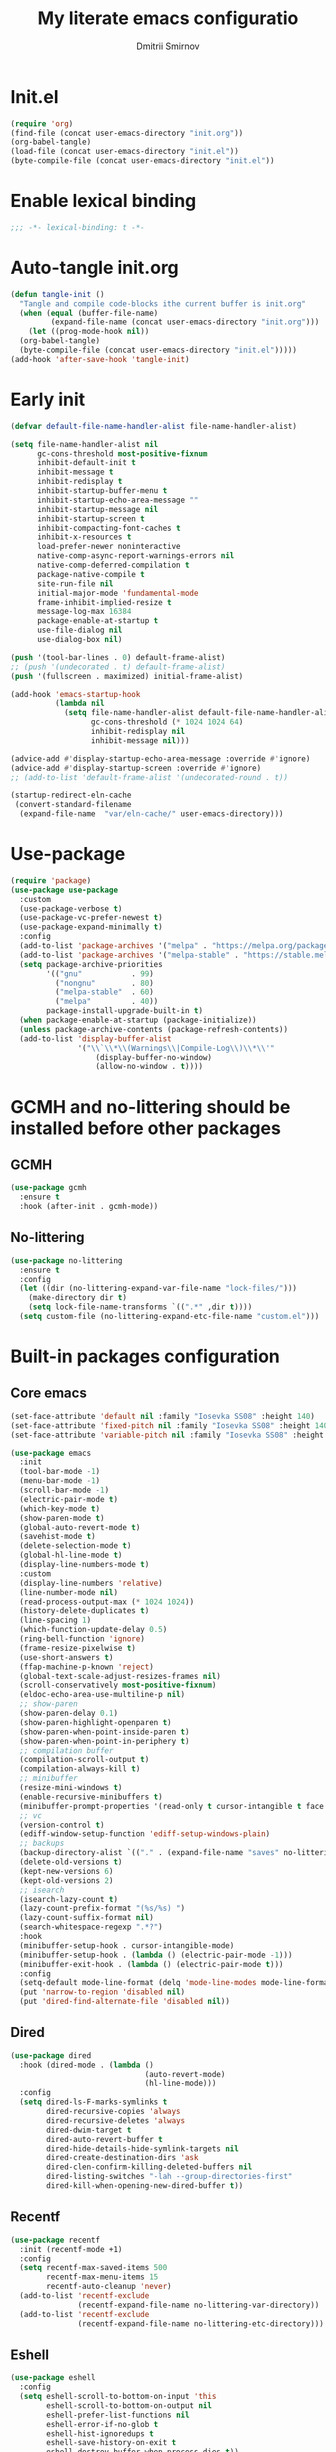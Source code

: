 #+title: My literate emacs configuratio
#+author: Dmitrii Smirnov
#+property: header-args :tangle yes :results output silent
#+startup: show2levels

* Init.el
#+begin_src emacs-lisp :tangle no
  (require 'org)
  (find-file (concat user-emacs-directory "init.org"))
  (org-babel-tangle)
  (load-file (concat user-emacs-directory "init.el"))
  (byte-compile-file (concat user-emacs-directory "init.el"))
#+end_src

* Enable lexical binding

#+begin_src emacs-lisp
  ;;; -*- lexical-binding: t -*-
#+end_src

* Auto-tangle init.org
#+begin_src emacs-lisp
  (defun tangle-init ()
    "Tangle and compile code-blocks ithe current buffer is init.org"
    (when (equal (buffer-file-name)
	       (expand-file-name (concat user-emacs-directory "init.org")))
      (let ((prog-mode-hook nil))
	(org-babel-tangle)
	(byte-compile-file (concat user-emacs-directory "init.el")))))
  (add-hook 'after-save-hook 'tangle-init)
#+end_src

* Early init 

#+begin_src emacs-lisp :tangle early-init.el
  (defvar default-file-name-handler-alist file-name-handler-alist)

  (setq file-name-handler-alist nil
        gc-cons-threshold most-positive-fixnum
        inhibit-default-init t
        inhibit-message t
        inhibit-redisplay t
        inhibit-startup-buffer-menu t
        inhibit-startup-echo-area-message ""
        inhibit-startup-message nil
        inhibit-startup-screen t
        inhibit-compacting-font-caches t
        inhibit-x-resources t
        load-prefer-newer noninteractive
        native-comp-async-report-warnings-errors nil
        native-comp-deferred-compilation t
        package-native-compile t
        site-run-file nil
        initial-major-mode 'fundamental-mode
        frame-inhibit-implied-resize t
        message-log-max 16384
        package-enable-at-startup t
        use-file-dialog nil
        use-dialog-box nil)

  (push '(tool-bar-lines . 0) default-frame-alist)
  ;; (push '(undecorated . t) default-frame-alist)
  (push '(fullscreen . maximized) initial-frame-alist)

  (add-hook 'emacs-startup-hook
            (lambda nil
              (setq file-name-handler-alist default-file-name-handler-alist
                    gc-cons-threshold (* 1024 1024 64)
                    inhibit-redisplay nil
                    inhibit-message nil)))

  (advice-add #'display-startup-echo-area-message :override #'ignore)
  (advice-add #'display-startup-screen :override #'ignore)
  ;; (add-to-list 'default-frame-alist '(undecorated-round . t))

  (startup-redirect-eln-cache
   (convert-standard-filename
    (expand-file-name  "var/eln-cache/" user-emacs-directory)))
#+end_src

* Use-package
#+begin_src emacs-lisp
  (require 'package)
  (use-package use-package
    :custom
    (use-package-verbose t)
    (use-package-vc-prefer-newest t)
    (use-package-expand-minimally t)
    :config
    (add-to-list 'package-archives '("melpa" . "https://melpa.org/packages/") t)
    (add-to-list 'package-archives '("melpa-stable" . "https://stable.melpa.org/packages/") t)
    (setq package-archive-priorities
          '(("gnu"           . 99)
            ("nongnu"        . 80)
            ("melpa-stable"  . 60)
            ("melpa"         . 40))
          package-install-upgrade-built-in t)
    (when package-enable-at-startup (package-initialize))
    (unless package-archive-contents (package-refresh-contents))
    (add-to-list 'display-buffer-alist
                 '("\\`\\*\\(Warnings\\|Compile-Log\\)\\*\\'"
                     (display-buffer-no-window)
                     (allow-no-window . t))))
#+end_src

* GCMH and no-littering should be installed before other packages
** GCMH
#+begin_src emacs-lisp
  (use-package gcmh
    :ensure t
    :hook (after-init . gcmh-mode))
#+end_src

** No-littering
#+begin_src emacs-lisp
  (use-package no-littering
    :ensure t
    :config
    (let ((dir (no-littering-expand-var-file-name "lock-files/")))
      (make-directory dir t)
      (setq lock-file-name-transforms `((".*" ,dir t))))
    (setq custom-file (no-littering-expand-etc-file-name "custom.el")))
#+end_src

* Built-in packages configuration
** Core emacs
#+begin_src emacs-lisp
  (set-face-attribute 'default nil :family "Iosevka SS08" :height 140)
  (set-face-attribute 'fixed-pitch nil :family "Iosevka SS08" :height 140)
  (set-face-attribute 'variable-pitch nil :family "Iosevka SS08" :height 140)

  (use-package emacs
    :init
    (tool-bar-mode -1)
    (menu-bar-mode -1)
    (scroll-bar-mode -1)
    (electric-pair-mode t)
    (which-key-mode t)
    (show-paren-mode t)
    (global-auto-revert-mode t)
    (savehist-mode t)
    (delete-selection-mode t)
    (global-hl-line-mode t)
    (display-line-numbers-mode t)
    :custom
    (display-line-numbers 'relative)
    (line-number-mode nil)
    (read-process-output-max (* 1024 1024))
    (history-delete-duplicates t)
    (line-spacing 1)
    (which-function-update-delay 0.5)
    (ring-bell-function 'ignore)
    (frame-resize-pixelwise t)
    (use-short-answers t)
    (ffap-machine-p-known 'reject)
    (global-text-scale-adjust-resizes-frames nil)
    (scroll-conservatively most-positive-fixnum)
    (eldoc-echo-area-use-multiline-p nil)
    ;; show-paren
    (show-paren-delay 0.1)
    (show-paren-highlight-openparen t)
    (show-paren-when-point-inside-paren t)
    (show-paren-when-point-in-periphery t)
    ;; compilation buffer
    (compilation-scroll-output t)
    (compilation-always-kill t)
    ;; minibuffer
    (resize-mini-windows t)
    (enable-recursive-minibuffers t)
    (minibuffer-prompt-properties '(read-only t cursor-intangible t face minibuffer-prompt))
    ;; vc
    (version-control t)
    (ediff-window-setup-function 'ediff-setup-windows-plain)
    ;; backups
    (backup-directory-alist `(("." . (expand-file-name "saves" no-littering-var-directory))))
    (delete-old-versions t)
    (kept-new-versions 6)
    (kept-old-versions 2)
    ;; isearch
    (isearch-lazy-count t)
    (lazy-count-prefix-format "(%s/%s) ")
    (lazy-count-suffix-format nil)
    (search-whitespace-regexp ".*?")
    :hook
    (minibuffer-setup-hook . cursor-intangible-mode)
    (minibuffer-setup-hook . (lambda () (electric-pair-mode -1)))
    (minibuffer-exit-hook . (lambda () (electric-pair-mode t)))
    :config
    (setq-default mode-line-format (delq 'mode-line-modes mode-line-format))
    (put 'narrow-to-region 'disabled nil)
    (put 'dired-find-alternate-file 'disabled nil))
#+end_src

** Dired
#+begin_src emacs-lisp
  (use-package dired
    :hook (dired-mode . (lambda ()
                                (auto-revert-mode)
                                (hl-line-mode)))
    :config
    (setq dired-ls-F-marks-symlinks t
          dired-recursive-copies 'always
          dired-recursive-deletes 'always
          dired-dwim-target t
          dired-auto-revert-buffer t
          dired-hide-details-hide-symlink-targets nil
          dired-create-destination-dirs 'ask
          dired-clen-confirm-killing-deleted-buffers nil
          dired-listing-switches "-lah --group-directories-first"
          dired-kill-when-opening-new-dired-buffer t))
#+end_src

** Recentf
#+begin_src emacs-lisp
  (use-package recentf
    :init (recentf-mode +1)
    :config
    (setq recentf-max-saved-items 500
          recentf-max-menu-items 15
          recentf-auto-cleanup 'never)
    (add-to-list 'recentf-exclude
                 (recentf-expand-file-name no-littering-var-directory))
    (add-to-list 'recentf-exclude
                 (recentf-expand-file-name no-littering-etc-directory)))
#+end_src
** Eshell
#+begin_src emacs-lisp
  (use-package eshell
    :config
    (setq eshell-scroll-to-bottom-on-input 'this
          eshell-scroll-to-bottom-on-output nil
          eshell-prefer-list-functions nil
          eshell-error-if-no-glob t
          eshell-hist-ignoredups t
          eshell-save-history-on-exit t
          eshell-destroy-buffer-when-process-dies t))
#+end_src

* Languages
** Zig
#+begin_src emacs-lisp
  (use-package zig-mode
    :ensure t
    :defer t
    :config
    (add-to-list 'auto-mode-alist '("\\.zig\\'" . zig-mode)))
#+end_src

** Python
#+begin_src emacs-lisp
  (use-package pyvenv
    :ensure t
    :defer t)
#+end_src

** Haskell
#+begin_src emacs-lisp
  (use-package haskell-mode
    :ensure t
    :defer t
    :bind (("C-c h" . haskell-hoogle))
    :config
    (add-to-list 'auto-mode-alist '("\\.hs\\'" . haskell-mode))
    (add-hook 'haskell-mode-hook 'interactive-haskell-mode)
    (setq haskell-hoogle-command nil))
#+end_src

** Markdown
#+begin_src emacs-lisp
  (use-package markdown-mode
    :ensure t
    :defer t
    :config
    (add-to-list 'auto-mode-alist '("\\.md\\'" . markdown-mode)))
#+end_src

* Eglot 
#+begin_src emacs-lisp
  (use-package eglot
    :ensure t
    :defer t
    :bind (:map eglot-mode-map
                ("C-c r" . eglot-rename)
                ("C-c a" . eglot-code-actions)
                ("C-c R" . xref-find-references))
    :hook ((python-mode python-ts-mode csharp-mode csharp-ts-mode zig-mode zig-ts-mode haskell-mode haskell-ts-mode ) . eglot-ensure)
    :custom
    (completion-category-overrides '((eglot (styles orderless))))
    (eglot-autoshutdown t)
    (eglot-events-buffer-size 0)
    (eglot-confirm-server-initiated-edits nil)
    ;; (eglot-ignored-server-capabilities '(:hoverProvider :inlayHintProvider))
    (eglot-ignored-server-capabilities '(:inlayHintProvider))
    :config
    (add-to-list 'eglot-server-programs '((python-mode python-ts-mode) . ("basedpyright-langserver" "--stdio" "--verbose")))
    (add-to-list 'eglot-server-programs '((csharp-mode csharp-ts-mode) . ("dotnet" "/Users/dmitry.arthurovich.smirnov@bidbax.no/omnisharp/OmniSharp.dll" "-lsp")))
    (add-to-list 'eglot-server-programs '((zig-mode zig-ts-mode)       . ("zls"))))
#+end_src

* Minad stack
** Vertico
#+begin_src emacs-lisp
  (use-package vertico
    :ensure t
    :defer t
    :hook (after-init . vertico-mode)
    :custom
    (vertico-count 10)
    (vertico-cycle t))

  (use-package vertico-directory
    :defer t
    :bind (:map vertico-map
                ("RET"   . vertico-directory-enter)
                ("DEL"   . vertico-directory-delete-char)
                ("M-DEL" . vertico-directory-delete-word))
    :after vertico
    :hook (rfn-eshadow-update-overlay . vertico-directory-tidy))
#+end_src

** Corfu
#+begin_src emacs-lisp
  (use-package corfu
    :ensure t
    :defer t
    :hook (after-init . global-corfu-mode)
    :custom
    (corfu-cycle t)
    (corfu-auto t)
    (corfu-auto-delay 0.2)
    (corfu-separator ?\s)
    (corfu-preview-current t)
    (corfu-preselect-first t)
    (corfu-history-mode 1)
    (corfu-count 15)			;
    :config
    (add-to-list 'savehist-additional-variables 'corfu-history)

    (defun corfu-enable-in-minibuffer ()
      "Enable Corfu in the minibuffer if `completion-at-point' is bound."
      (when (where-is-internal #'completion-at-point (list (current-local-map)))
        ;; (setq-local corfu-auto nil) Enable/disable auto completion
        (corfu-mode 1)))
    (add-hook 'minibuffer-setup-hook #'corfu-enable-in-minibuffer)
    (add-hook 'eshell-mode-hook (lambda () (setq-local corfu-quit-no-match t
                                                                         corfu-quit-at-boundary t
                                                                         corfu-auto nil)))
    ;; Avoid press RET twice in shell
    ;; https://github.com/minad/corfu#completing-in-the-eshell-or-shell
    (defun corfu-send-shell (&rest _)
      "Send completion candidate when inside comint/eshell."
      (cond
       ((and (derived-mode-p 'eshell-mode) (fboundp 'eshell-send-input))
        (eshell-send-input))
       ((and (derived-mode-p 'comint-mode)  (fboundp 'comint-send-input))
        (comint-send-input))))

    (advice-add #'corfu-insert :after #'corfu-send-shell)

    ;; Completion in eshell
    (add-hook 'eshell-mode-hook
              (lambda ()
                (setq-local corfu-auto nil)
                (corfu-mode))))

  (use-package corfu-popupinfo
    :defer t
    :after corfu
    :hook (corfu-mode . corfu-popupinfo-mode))

  (use-package corfu-quick
    :defer t
    :after corfu
    :bind (:map corfu-map
                ("M-q" . corfu-quick-complete)
                ("C-q" . corfu-quick-insert)))
#+end_src

** Consult
#+begin_src emacs-lisp
  (use-package affe
    :ensure t
    :defer t
    :bind (("M-s d" . affe-find)
           ("M-s g" . affe-grep))
    :config
    (defun affe-orderless-regexp-compiler (input _type _ignorecase)
      (setq input (cdr (orderless-compile input)))
      (cons input (apply-partially #'orderless--highlight input t)))
    (setq affe-regexp-compiler #'affe-orderless-regexp-compiler))

  (use-package consult
    :ensure t
    :defer t
    :bind (("C-x b"   . consult-buffer)
           ("C-x r b" . consult-bookmark)
           ("C-x p b" . consult-project-buffer)
           ("M-g o"   . consult-outline)
           ("M-g i"   . consult-imenu)
           ("M-g I"   . consult-imenu-multi)
           ("M-s e"   . consult-recent-file)
           ("M-s G"   . consult-git-grep)
           ("M-s r"   . consult-ripgrep)
           ("M-s l"   . consult-line)
           ("M-s L"   . consult-line-multi))
    :hook (completion-list-mode . consult-preview-at-point-mode)
    :custom
    (xref-show-xrefs-function #'consult-xref)
    (xref-show-definitions-function #'consult-xref)
    (consult-narrow-key "<")
    :init
    ;; This adds thin lines, sorting and hides the mode line of the window.
    (advice-add #'register-preview :override #'consult-register-window)
    ;; Use Consult to select xref locations with preview
    :config
    (consult-customize
     consult-theme :preview-key '(:debounce 0.2 any)
     consult-ripgrep consult-git-grep consult-grep
     consult-bookmark consult-recent-file consult-xref
     consult--source-bookmark consult--source-file-register
     consult--source-recent-file consult--source-project-recent-file
     :preview-key '(:debounce 0.4 any)))

  (use-package consult-eglot
    :ensure t
    :bind (("M-s s" . consult-eglot-symbols))
    :defer t
    :after consult eglot)
#+end_src

** Embark
#+begin_src emacs-lisp
  (use-package embark
    :ensure t
    :defer t
    :bind (("s-." . embark-act))
    :config
    ;; Hide the mode line of the Embark live/completions buffers
    (add-to-list 'display-buffer-alist
                 '("\\`\\*Embark Collect \\(Live\\|Completions\\)\\*"
                     (window-parameters (mode-line-format . none)))))

  (use-package embark-consult
    :ensure t 
    :defer t
    :hook
    (embark-collect-mode . consult-preview-at-point-mode))
#+end_src

** Orderless
#+begin_src emacs-lisp
  (use-package orderless
    :ensure t
    :defer t
    :custom
    (completion-styles '(orderless basic))
    (completion-category-defaults nil)
    (completion-category-overrides nil))
#+end_src

** Marginalia
#+begin_src emacs-lisp
  (use-package marginalia
    :ensure t
    :defer t
    :hook (after-init . marginalia-mode))
#+end_src

** Wgrep
#+begin_src emacs-lisp
  (use-package wgrep
    :ensure t
    :defer t)
#+end_src

* Tools
** Avy
#+begin_src emacs-lisp
  (use-package avy
    :ensure t
    :defer t
    :bind (("s-j" . avy-goto-char-timer))
    :custom
    (avy-style 'de-bruijn)
    (avy-all-windows 'all-frames))
#+end_src

** Magit
#+begin_src emacs-lisp
  (use-package magit
    :ensure t
    :defer t
    :bind
    (("C-x g" . magit-status)
     ("C-c b" . magit-blame))
    :custom
    (magit-diff-refine-hunk 'all)
    (magit-display-buffer-function 'magit-display-buffer-same-window-except-diff-v1)
    :config
    (add-hook 'with-editor-mode-hook #'evil-insert-state))
#+end_src

** Ace-window
#+begin_src emacs-lisp
  (use-package ace-window
    :ensure t
    :defer t
    :bind (("s-o" . ace-window)
           ("s-p" . ace-delete-other-windows))
    :custom
    (aw-minibuffer-flag t)
    (aw-keys '(?a ?s ?d ?f ?g ?h ?j ?k ?l)))
#+end_src

** Evil
#+begin_src emacs-lisp
  (use-package evil
    :ensure t
    :defer t
    :custom
    (evil-want-integration t)
    (evil-want-keybinding nil)
    (evil-want-C-u-scroll t)
    (evil-split-window-below t)
    (evil-vsplit-window-right t)
    (evil-want-Y-yank-to-eol t)
    (evil-respect-visual-line-mode t)
    (evil-undo-system 'undo-fu)
    (evil-mode-line-format nil)
    (evil-want-fine-undo t)
    :hook (after-init . evil-mode)
    :preface
    (defun my-save-and-kill-this-buffer ()
      (interactive)
      (save-buffer)
      (kill-this-buffer))
    :config
    (add-hook 'org-mode-hook
              (lambda () (setq evil-auto-indent nil)))
    (with-eval-after-load 'evil-maps
      (define-key evil-insert-state-map (kbd "C-n") nil)
      (define-key evil-insert-state-map (kbd "C-p") nil))
    (evil-ex-define-cmd "q" #'kill-this-buffer)
    (evil-ex-define-cmd "wq" #'my-save-and-kill-this-buffer))

  (use-package evil-collection
    :ensure t
    :defer t
    :after evil
    :hook (evil-mode . evil-collection-init)
    :custom
    (evil-collection-setup-minibuffer t)
    (evil-collection-want-unimpaired-p nil))

  (use-package evil-commentary
    :after evil
    :ensure t
    :defer t
    :hook (evil-mode . evil-commentary-mode))

  (use-package evil-escape
    :after evil
    :ensure t
    :defer t
    :hook (evil-mode . evil-escape-mode)
    :custom
    (evil-escape-key-sequence "jk")
    (evil-escape-delay 0.1))

  (use-package undo-fu
    :defer t
    :ensure t)
#+end_src

** Diff-hl
#+begin_src emacs-lisp
(use-package diff-hl
  :ensure t
  :defer t
  :hook ((find-file . global-diff-hl-mode)
	 (find-file . diff-hl-flydiff-mode)
	 (find-file . diff-hl-margin-mode)
	 (magit-pre-refresh . diff-hl-magit-pre-refresh)
	 (magit-post-refresh . diff-hl-magit-post-refresh)
	 (dired-mode . diff-hl-dir-mode))
  :custom
  (diff-hl-side 'left)
  :config
  (global-diff-hl-mode))
#+end_src

** Themes
#+begin_src emacs-lisp
  (use-package standard-themes
    :ensure t
    :config
    (load-theme 'standard-dark t))
#+end_src
** Spacious padding
#+begin_src emacs-lisp
(use-package spacious-padding
  :ensure t
  :defer t
  :hook (after-init . spacious-padding-mode)
  :custom
  (spacious-padding-widths
   '(
     :internal-border-width 15
     :header-line-width 4
     :mode-line-width 4
     :tab-width 4
     :right-divider-width 30
     :scroll-bar-width 8
     :fringe-width 8))
  (spacious-padding-subtle-mode-line
   '(
     :mode-line-active 'default
     :mode-line-inactive vertical-border)))
#+end_src
* Org
** Org configuration
#+begin_src emacs-lisp
  (use-package org
    :config
    (setq org-confirm-babel-evaluate nil)
    (require 'org-tempo)
    (add-hook 'org-mode-hook (lambda () (setq-local electric-pair-inhibit-predicate
                                                                      `(lambda (c) (if (char-equal c ?<) t (,electric-pair-inhibit-predicate c))))))
    (org-babel-do-load-languages 'org-babel-load-languages '((shell . t) (python . t))))
#+end_src

** Denote
#+begin_src emacs-lisp
  (use-package denote
    :ensure t
    :defer t
    :bind (("C-c n n" . denote)
           ("C-c n r" . denote-region)
           ("C-c n f" . denote-open-or-create))
    :custom
    (denote-directory (expand-file-name "~/org/denote/"))
    (denote-save-buffers nil)
    (denote-known-keywords '("work" "read"))
    (denote-infer-keywords t)
    (denote-soft-keywords t)
    (denote-prompts '(title keywords))
    (denote-rename-confirmations '(rewrite-fron-matter modify-file-name))
    (denote-date-prompt-use-org-read-date t)
    (denote-date-format nil)
    (denote-backlinks-show-context t)
    :config
    (denote-rename-buffer-mode 1)
    (with-eval-after-load 'org-capture
      (setq denote-org-capture-specifiers "%l\n%i\n%?")
      (add-to-list 'org-capture-templates
                     '("n" "New note (with denote.el)" plain
                       (file denote-last-path)
                       #'denote-org-capture
                           :no-save t
                           :immediate-finish nil
                           :kill-buffer t
                           :jump-to-captured t))))
#+end_src

* Custom keymaps
#+begin_src emacs-lisp
  (defun my--eshell-other-window ()
    "Open a `eshell' in a new window"
    (interactive)
    (let ((buf (project-eshell)))
      (switch-to-buffer (other-buffer buf))
      (switch-to-buffer-other-window unbind)))


  (buf-key "s-t")
  (global-set-key (kbd "C-,")     'duplicate-dwim)
  (global-set-key (kbd "C-x C-b") 'ibuffer)
  (global-set-key (kbd "C-x C-x") 'kill-current-buffer)
  (global-set-key (kbd "C-x p E") 'my--eshell-other-window)
  (global-set-key (kbd "C-c n c") 'org-capture)
  (global-set-key (kbd "C-c n a") 'org-agenda)
  (global-set-key (kbd "M-p")     'previous-history-element)
  (global-set-key (kbd "M-n")     'next-history-element)
  (global-set-key (kbd "C-c s")   'scratch-buffer)
#+end_src
